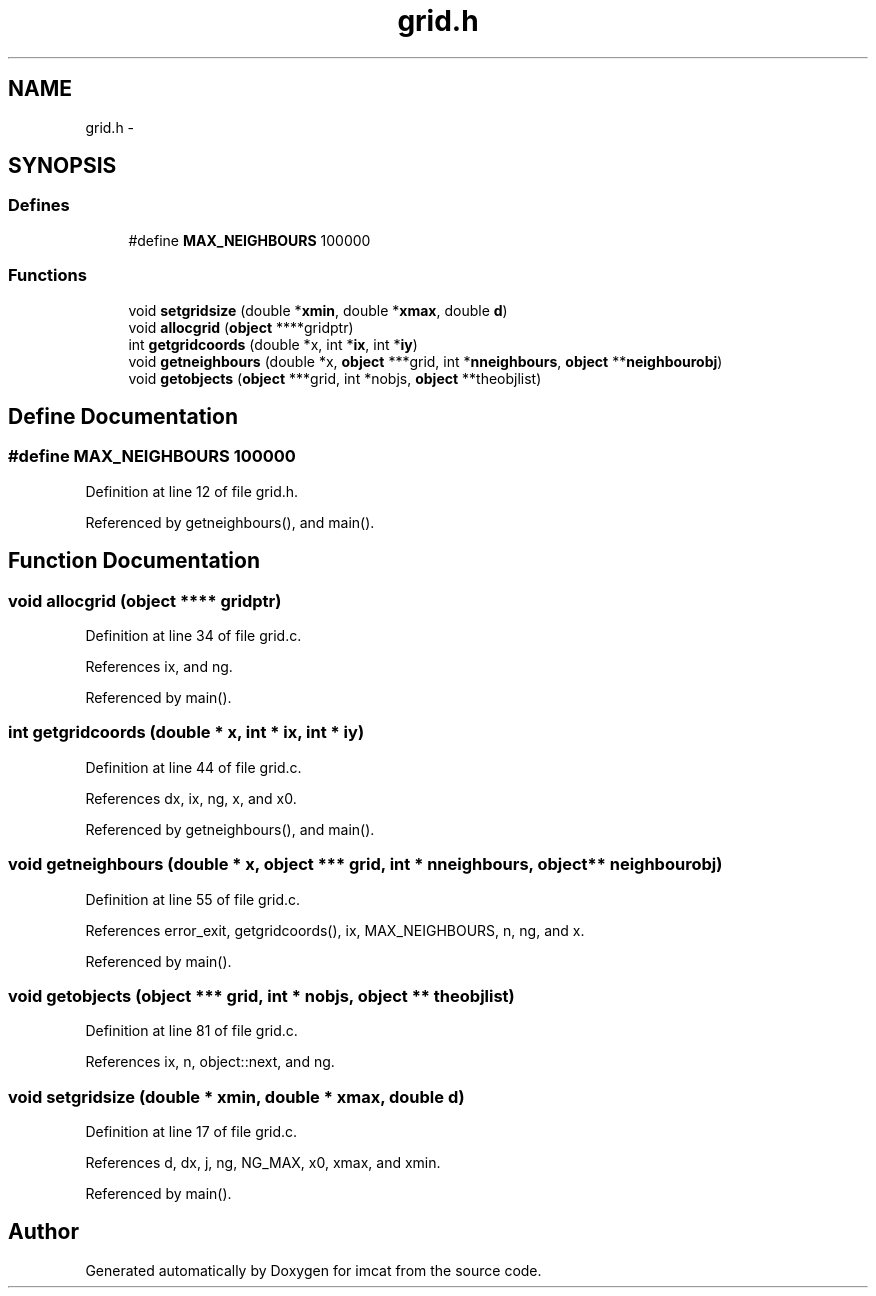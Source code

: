 .TH "grid.h" 3 "23 Dec 2003" "imcat" \" -*- nroff -*-
.ad l
.nh
.SH NAME
grid.h \- 
.SH SYNOPSIS
.br
.PP
.SS "Defines"

.in +1c
.ti -1c
.RI "#define \fBMAX_NEIGHBOURS\fP   100000"
.br
.in -1c
.SS "Functions"

.in +1c
.ti -1c
.RI "void \fBsetgridsize\fP (double *\fBxmin\fP, double *\fBxmax\fP, double \fBd\fP)"
.br
.ti -1c
.RI "void \fBallocgrid\fP (\fBobject\fP ****gridptr)"
.br
.ti -1c
.RI "int \fBgetgridcoords\fP (double *x, int *\fBix\fP, int *\fBiy\fP)"
.br
.ti -1c
.RI "void \fBgetneighbours\fP (double *x, \fBobject\fP ***grid, int *\fBnneighbours\fP, \fBobject\fP **\fBneighbourobj\fP)"
.br
.ti -1c
.RI "void \fBgetobjects\fP (\fBobject\fP ***grid, int *nobjs, \fBobject\fP **theobjlist)"
.br
.in -1c
.SH "Define Documentation"
.PP 
.SS "#define MAX_NEIGHBOURS   100000"
.PP
Definition at line 12 of file grid.h.
.PP
Referenced by getneighbours(), and main().
.SH "Function Documentation"
.PP 
.SS "void allocgrid (\fBobject\fP **** gridptr)"
.PP
Definition at line 34 of file grid.c.
.PP
References ix, and ng.
.PP
Referenced by main().
.SS "int getgridcoords (double * x, int * ix, int * iy)"
.PP
Definition at line 44 of file grid.c.
.PP
References dx, ix, ng, x, and x0.
.PP
Referenced by getneighbours(), and main().
.SS "void getneighbours (double * x, \fBobject\fP *** grid, int * nneighbours, \fBobject\fP ** neighbourobj)"
.PP
Definition at line 55 of file grid.c.
.PP
References error_exit, getgridcoords(), ix, MAX_NEIGHBOURS, n, ng, and x.
.PP
Referenced by main().
.SS "void getobjects (\fBobject\fP *** grid, int * nobjs, \fBobject\fP ** theobjlist)"
.PP
Definition at line 81 of file grid.c.
.PP
References ix, n, object::next, and ng.
.SS "void setgridsize (double * xmin, double * xmax, double d)"
.PP
Definition at line 17 of file grid.c.
.PP
References d, dx, j, ng, NG_MAX, x0, xmax, and xmin.
.PP
Referenced by main().
.SH "Author"
.PP 
Generated automatically by Doxygen for imcat from the source code.
